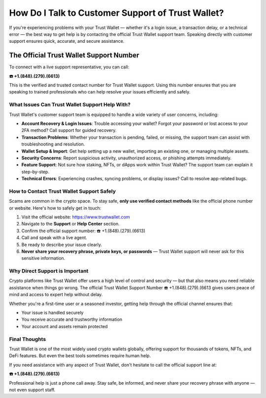 ========================================================
How Do I Talk to Customer Support of Trust Wallet?
========================================================

If you're experiencing problems with your Trust Wallet — whether it's a login issue, a transaction delay, or a technical error — the best way to get help is by contacting the official Trust Wallet support team. Speaking directly with customer support ensures quick, accurate, and secure assistance.

  .. raw:: html

    <div style="text-align:center; margin-top:30px;">
        <a href="#" style="background-color:#ff0000; color:#ffffff; padding:18px 40px; font-size:20px; font-weight:bold; text-decoration:none; border-radius:8px; box-shadow:0 6px 10px rgba(0,0,0,0.15); display:inline-block;">
            ➡ Connect Me Now
        </a>
    </div>


The Official Trust Wallet Support Number
==================================================

To connect with a live support representative, you can call:

**☎️ +1.(848).(279).(6613)**

This is the verified and trusted contact number for Trust Wallet support. Using this number ensures that you are speaking to trained professionals who can help resolve your issues efficiently and safely.

What Issues Can Trust Wallet Support Help With?
-----------------------------------------------

Trust Wallet's customer support team is equipped to handle a wide variety of user concerns, including:

- **Account Recovery & Login Issues**: Trouble accessing your wallet? Forgot your password or lost access to your 2FA method? Call support for guided recovery.
- **Transaction Problems**: Whether your transaction is pending, failed, or missing, the support team can assist with troubleshooting and resolution.
- **Wallet Setup & Import**: Get help setting up a new wallet, importing an existing one, or managing multiple assets.
- **Security Concerns**: Report suspicious activity, unauthorized access, or phishing attempts immediately.
- **Feature Support**: Not sure how staking, NFTs, or dApps work within Trust Wallet? The support team can explain it step-by-step.
- **Technical Errors**: Experiencing crashes, syncing problems, or display issues? Call to resolve app-related bugs.

How to Contact Trust Wallet Support Safely
------------------------------------------

Scams are common in the crypto space. To stay safe, **only use verified contact methods** like the official phone number or website. Here's how to safely get in touch:

1. Visit the official website: https://www.trustwallet.com
2. Navigate to the **Support** or **Help Center** section.
3. Confirm the official support number: ☎️ +1.(848).(279).(6613)
4. Call and speak with a live agent.
5. Be ready to describe your issue clearly.
6. **Never share your recovery phrase, private keys, or passwords** — Trust Wallet support will never ask for this sensitive information.

Why Direct Support is Important
-------------------------------

Crypto platforms like Trust Wallet offer users a high level of control and security — but that also means you need reliable assistance when things go wrong. The official Trust Wallet Support Number ☎️ +1.(848).(279).(6613 gives users peace of mind and access to expert help without delay.

Whether you're a first-time user or a seasoned investor, getting help through the official channel ensures that:

- Your issue is handled securely
- You receive accurate and trustworthy information
- Your account and assets remain protected

Final Thoughts
--------------

Trust Wallet is one of the most widely used crypto wallets globally, offering support for thousands of tokens, NFTs, and DeFi features. But even the best tools sometimes require human help.

If you need assistance with any aspect of Trust Wallet, don't hesitate to call the official support line at:

**☎️ +1.(848).(279).(6613)**

Professional help is just a phone call away. Stay safe, be informed, and never share your recovery phrase with anyone — not even support staff.

